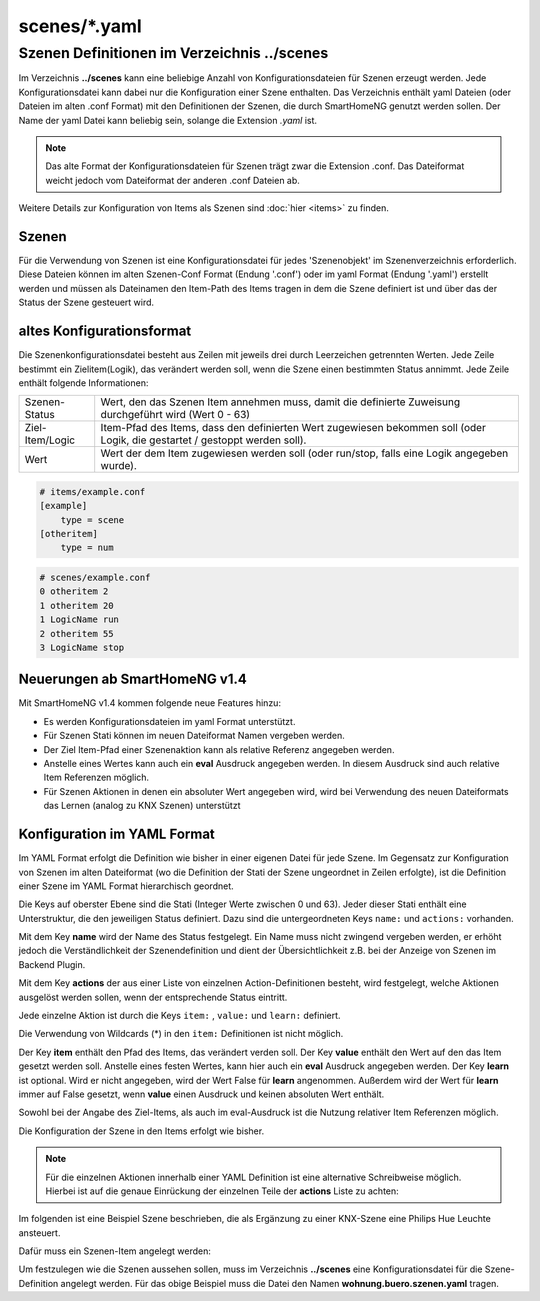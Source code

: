 
scenes/\*.yaml
##############


.. _`scene configuration files`:


Szenen Definitionen im Verzeichnis **../scenes**
================================================

Im Verzeichnis **../scenes** kann eine beliebige Anzahl von Konfigurationsdateien für Szenen
erzeugt werden. Jede Konfigurationsdatei kann dabei nur die Konfiguration einer Szene enthalten.
Das Verzeichnis enthält yaml Dateien (oder Dateien im alten .conf Format) mit den Definitionen
der Szenen, die durch SmartHomeNG genutzt werden sollen. Der Name der yaml Datei kann beliebig sein,
solange die Extension `.yaml` ist.

.. note::

   Das alte Format der Konfigurationsdateien für Szenen trägt zwar die Extension .conf. Das
   Dateiformat weicht jedoch vom Dateiformat der anderen .conf Dateien ab.


Weitere Details zur Konfiguration von Items als Szenen sind :doc:`hier <items>` zu finden.



Szenen
------

Für die Verwendung von Szenen ist eine Konfigurationsdatei für jedes 'Szenenobjekt' im Szenenverzeichnis
erforderlich. Diese Dateien können im alten Szenen-Conf Format (Endung '.conf') oder im
yaml Format (Endung '.yaml') erstellt werden und müssen als Dateinamen den Item-Path des Items
tragen in dem die Szene definiert ist und über das der Status der Szene gesteuert wird.


altes Konfigurationsformat
--------------------------

Die Szenenkonfigurationsdatei besteht aus Zeilen mit jeweils drei durch Leerzeichen getrennten
Werten. Jede Zeile bestimmt ein Zielitem(Logik), das verändert werden soll, wenn die Szene einen
bestimmten Status annimmt. Jede Zeile enthält folgende Informationen:

+-----------------+----------------------------------------------------------------------------------------------------------+
| Szenen-Status   | Wert, den das Szenen Item annehmen muss, damit die definierte Zuweisung durchgeführt wird (Wert 0 - 63)  |
+-----------------+----------------------------------------------------------------------------------------------------------+
| Ziel-Item/Logic | Item-Pfad des Items, dass den definierten Wert zugewiesen bekommen soll (oder Logik, die gestartet /     |
|                 | gestoppt werden soll).                                                                                   |
+-----------------+----------------------------------------------------------------------------------------------------------+
| Wert            | Wert der dem Item zugewiesen werden soll (oder run/stop, falls eine Logik angegeben wurde).              |
+-----------------+----------------------------------------------------------------------------------------------------------+


.. code::

   # items/example.conf
   [example]
       type = scene
   [otheritem]
       type = num

.. code::

   # scenes/example.conf
   0 otheritem 2
   1 otheritem 20
   1 LogicName run
   2 otheritem 55
   3 LogicName stop


Neuerungen ab SmartHomeNG v1.4
------------------------------

Mit SmartHomeNG v1.4 kommen folgende neue Features hinzu:

- Es werden Konfigurationsdateien im yaml Format unterstützt.
- Für Szenen Stati können im neuen Dateiformat Namen vergeben werden.
- Der Ziel Item-Pfad einer Szenenaktion kann als relative Referenz angegeben werden.
- Anstelle eines Wertes kann auch ein **eval** Ausdruck angegeben werden. In diesem Ausdruck sind auch relative Item Referenzen möglich.
- Für Szenen Aktionen in denen ein absoluter Wert angegeben wird, wird bei Verwendung des neuen Dateiformats das Lernen (analog zu KNX Szenen) unterstützt


Konfiguration im YAML Format
----------------------------

Im YAML Format erfolgt die Definition wie bisher in einer eigenen Datei für jede Szene. Im
Gegensatz zur Konfiguration von Szenen im alten Dateiformat (wo die Definition der Stati
der Szene ungeordnet in Zeilen erfolgte), ist die Definition einer Szene im YAML Format
hierarchisch geordnet.

Die Keys auf oberster Ebene sind die Stati (Integer Werte zwischen 0 und 63). Jeder dieser Stati
enthält eine Unterstruktur, die den jeweiligen Status definiert. Dazu sind die untergeordneten
Keys ``name:`` und ``actions:`` vorhanden.

Mit dem Key **name** wird der Name des Status festgelegt. Ein Name muss nicht zwingend vergeben
werden, er erhöht jedoch die Verständlichkeit der Szenendefinition und dient der Übersichtlichkeit
z.B. bei der Anzeige von Szenen im Backend Plugin.

Mit dem Key **actions** der aus einer Liste von einzelnen Action-Definitionen besteht, wird
festgelegt, welche Aktionen ausgelöst werden sollen, wenn der entsprechende Status eintritt.

Jede einzelne Aktion ist durch die Keys ``item:`` , ``value:`` und ``learn:`` definiert.

Die Verwendung von Wildcards (*) in den ``item:`` Definitionen ist nicht möglich.

Der Key **item** enthält den Pfad des Items, das verändert verden soll. Der Key **value** enthält
den Wert auf den das Item gesetzt werden soll. Anstelle eines festen Wertes, kann hier auch ein
**eval** Ausdruck angegeben werden. Der Key **learn** ist optional. Wird er nicht angegeben,
wird der Wert False für **learn** angenommen. Außerdem wird der Wert für **learn** immer auf False
gesetzt, wenn **value** einen Ausdruck und keinen absoluten  Wert enthält.

Sowohl bei der Angabe des Ziel-Items, als auch im eval-Ausdruck ist die Nutzung relativer Item
Referenzen möglich.

Die Konfiguration der Szene in den Items erfolgt wie bisher.

.. code-block:: yaml
   :caption: Struktur einer Status Definition

   <Status>:
       name: <Status Name>
       actions:
        - {item: <Ziel Item 1>, value: <Wert für Ziel 1>, learn: <true|false>}
        - {item: <Ziel Item 2>, value: <Wert für Ziel 2>}
        - {item: <Ziel Item 3>, value: <Wert für Ziel 3>, learn: <true|false>}
        # ...

.. note::

   Für die einzelnen Aktionen innerhalb einer YAML Definition ist eine alternative Schreibweise
   möglich. Hierbei ist auf die genaue Einrückung der einzelnen Teile der **actions** Liste zu
   achten:

   .. code-block:: yaml
      :caption: Struktur einer Status Definition

      <Status>:
          name: <Status Name>
          actions:
            - item: <Ziel Item 1>
              value: <Wert für Ziel 1>
              learn: <true|false>
            - item: <Ziel Item 2>
              value: <Wert für Ziel 2>
            - item: <Ziel Item 3>
              value: <Wert für Ziel 3>
              learn: <true|false>
           # ...


Im folgenden ist eine Beispiel Szene beschrieben, die als Ergänzung zu einer KNX-Szene eine
Philips Hue Leuchte ansteuert.

Dafür muss ein Szenen-Item angelegt werden:

.. code-block:: yaml
   :caption: Ausschnitt aus einer Item Datei

   wohnung:
       buero:
           szenen:
               type: scene

Um festzulegen wie die Szenen aussehen sollen, muss im Verzeichnis **../scenes** eine
Konfigurationsdatei für die Szene-Definition angelegt werden. Für das obige
Beispiel muss die Datei den Namen **wohnung.buero.szenen.yaml** tragen.


.. code-block:: yaml
   :caption: wohnung.buero.szenen.yaml: Beispiel einer Szenen-Definition (Datei scenes/wohnung.buero.szenen.yaml)

   0:
       name: Aus
       # Sonderfall: Leuchte Dreieckschrank ausschalten, falls die Schreibtischleuchte nicht eingeschaltet ist, sonst level 126 setzen
       actions:
        - {item: wohnung.buero.dreieckschrank.level, value: 0 if (sh.wohnung.buero.schreibtischleuchte.status() < 2) else 126}
        - {item: wohnung.buero.dreieckschrank.ct, value: 345, learn: false}
        - {item: wohnung.buero.dreieckschrank.onoff, value: False if (sh.wohnung.buero.schreibtischleuchte.status() < 2) else True}

   1:
       name: Ambiente
       actions:
        - {item: wohnung.buero.dreieckschrank.level, value: sh...dreieckschrank.ambiente_level(), learn: false}
        - {item: wohnung.buero.dreieckschrank.ct, value: 345, learn: true}
        - {item: wohnung.buero.dreieckschrank.onoff, value: True, learn: true}

   2:
       name: Hell
       actions:
        - {item: wohnung.buero.dreieckschrank.level, value: 126, learn: true}
        - {item: wohnung.buero.dreieckschrank.ct, value: 345, learn: true}
        - {item: wohnung.buero.dreieckschrank.onoff, value: True, learn: true}

   3:
       name: Putzen
       actions:
        - {item: wohnung.buero.dreieckschrank.level, value: 255, learn: false}
        - {item: wohnung.buero.dreieckschrank.ct, value: 345, learn: false}
        - {item: wohnung.buero.dreieckschrank.onoff, value: True, learn: false}

   4:
       name: Party
       actions:
        - {item: wohnung.buero.dreieckschrank.level, value: 200, learn: false}
        - {item: wohnung.buero.dreieckschrank.hue, value: 59635, learn: false}
        - {item: wohnung.buero.dreieckschrank.sat, value: 230, learn: false}
        - {item: wohnung.buero.dreieckschrank.onoff, value: True, learn: false}
        
